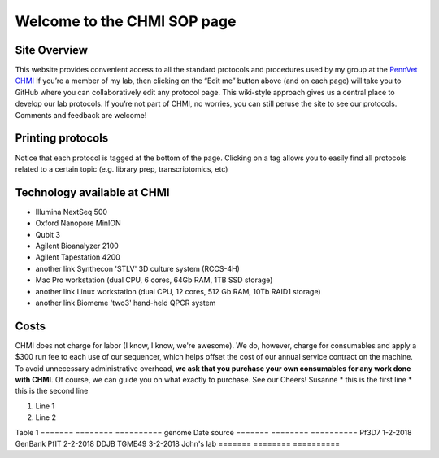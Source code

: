 =============================
Welcome to the CHMI SOP page
=============================

Site Overview
=============

This website provides convenient access to all the standard protocols and procedures used by my group at the `PennVet CHMI <http://hostmicrobe.org/>`_ If you’re a member of my lab, then clicking on the “Edit me” button above (and on each page) will take you to GitHub where you can collaboratively edit any protocol page. This wiki-style approach gives us a central place to develop our lab protocols. If you’re not part of CHMI, no worries, you can still peruse the site to see our protocols. Comments and feedback are welcome!

Printing protocols
==================
Notice that each protocol is tagged at the bottom of the page. Clicking on a tag allows you to easily find all protocols related to a certain topic (e.g. library prep, transcriptomics, etc)

Technology available at CHMI
============================
+ Illumina NextSeq 500
+ Oxford Nanopore MinION
+ Qubit 3
+ Agilent Bioanalyzer 2100
+ Agilent Tapestation 4200
+ another link Synthecon 'STLV' 3D culture system (RCCS-4H)
+ Mac Pro workstation (dual CPU, 6 cores, 64Gb RAM, 1TB SSD storage)
+ another link Linux workstation (dual CPU, 12 cores, 512 Gb RAM, 10Tb RAID1 storage)
+ another link Biomeme 'two3' hand-held QPCR system

Costs
=====
CHMI does not charge for labor (I know, I know, we're awesome). We do, however, charge for consumables and apply a $300 run fee to each use of our sequencer, which helps offset the cost of our annual service contract on the machine. To avoid unnecessary administrative overhead, **we ask that you purchase your own consumables for any work done with CHMI**. Of course, we can guide you on what exactly to purchase. See our
Cheers!
Susanne
* this is the first line
* this is the second line

#. Line 1
#. Line 2

Table 1
=======   ========   ==========
genome    Date       source
=======   ========   ==========
Pf3D7     1-2-2018   GenBank
PfIT      2-2-2018   DDJB
TGME49    3-2-2018   John's lab
=======   ========   ==========
